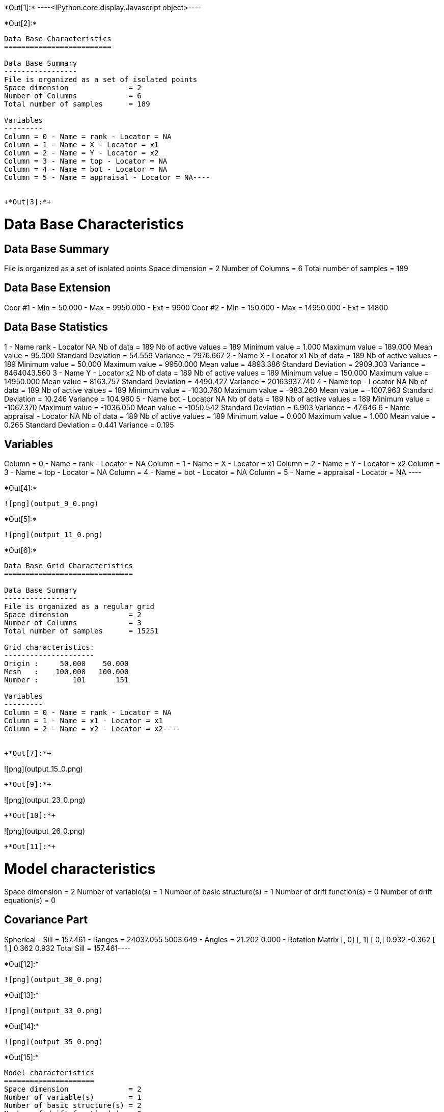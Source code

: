 +*Out[1]:*+
----<IPython.core.display.Javascript object>----


+*Out[2]:*+
----
Data Base Characteristics
=========================

Data Base Summary
-----------------
File is organized as a set of isolated points
Space dimension              = 2
Number of Columns            = 6
Total number of samples      = 189

Variables
---------
Column = 0 - Name = rank - Locator = NA
Column = 1 - Name = X - Locator = x1
Column = 2 - Name = Y - Locator = x2
Column = 3 - Name = top - Locator = NA
Column = 4 - Name = bot - Locator = NA
Column = 5 - Name = appraisal - Locator = NA----


+*Out[3]:*+
----

Data Base Characteristics
=========================

Data Base Summary
-----------------
File is organized as a set of isolated points
Space dimension              = 2
Number of Columns            = 6
Total number of samples      = 189

Data Base Extension
-------------------
Coor #1 - Min =     50.000 - Max =   9950.000 - Ext = 9900
Coor #2 - Min =    150.000 - Max =  14950.000 - Ext = 14800

Data Base Statistics
--------------------
1 - Name rank - Locator NA
 Nb of data          =        189
 Nb of active values =        189
 Minimum value       =      1.000
 Maximum value       =    189.000
 Mean value          =     95.000
 Standard Deviation  =     54.559
 Variance            =   2976.667
2 - Name X - Locator x1
 Nb of data          =        189
 Nb of active values =        189
 Minimum value       =     50.000
 Maximum value       =   9950.000
 Mean value          =   4893.386
 Standard Deviation  =   2909.303
 Variance            = 8464043.560
3 - Name Y - Locator x2
 Nb of data          =        189
 Nb of active values =        189
 Minimum value       =    150.000
 Maximum value       =  14950.000
 Mean value          =   8163.757
 Standard Deviation  =   4490.427
 Variance            = 20163937.740
4 - Name top - Locator NA
 Nb of data          =        189
 Nb of active values =        189
 Minimum value       =  -1030.760
 Maximum value       =   -983.260
 Mean value          =  -1007.963
 Standard Deviation  =     10.246
 Variance            =    104.980
5 - Name bot - Locator NA
 Nb of data          =        189
 Nb of active values =        189
 Minimum value       =  -1067.370
 Maximum value       =  -1036.050
 Mean value          =  -1050.542
 Standard Deviation  =      6.903
 Variance            =     47.646
6 - Name appraisal - Locator NA
 Nb of data          =        189
 Nb of active values =        189
 Minimum value       =      0.000
 Maximum value       =      1.000
 Mean value          =      0.265
 Standard Deviation  =      0.441
 Variance            =      0.195

Variables
---------
Column = 0 - Name = rank - Locator = NA
Column = 1 - Name = X - Locator = x1
Column = 2 - Name = Y - Locator = x2
Column = 3 - Name = top - Locator = NA
Column = 4 - Name = bot - Locator = NA
Column = 5 - Name = appraisal - Locator = NA
 ----


+*Out[4]:*+
----
![png](output_9_0.png)
----


+*Out[5]:*+
----
![png](output_11_0.png)
----


+*Out[6]:*+
----
Data Base Grid Characteristics
==============================

Data Base Summary
-----------------
File is organized as a regular grid
Space dimension              = 2
Number of Columns            = 3
Total number of samples      = 15251

Grid characteristics:
---------------------
Origin :     50.000    50.000
Mesh   :    100.000   100.000
Number :        101       151

Variables
---------
Column = 0 - Name = rank - Locator = NA
Column = 1 - Name = x1 - Locator = x1
Column = 2 - Name = x2 - Locator = x2----


+*Out[7]:*+
----
![png](output_15_0.png)
----


+*Out[9]:*+
----
![png](output_23_0.png)
----


+*Out[10]:*+
----
![png](output_26_0.png)
----


+*Out[11]:*+
----
Model characteristics
=====================
Space dimension              = 2
Number of variable(s)        = 1
Number of basic structure(s) = 1
Number of drift function(s)  = 0
Number of drift equation(s)  = 0

Covariance Part
---------------
Spherical
- Sill         =    157.461
- Ranges       =  24037.055  5003.649
- Angles       =     21.202     0.000
- Rotation Matrix
               [,  0]    [,  1]
     [  0,]     0.932    -0.362
     [  1,]     0.362     0.932
Total Sill     =    157.461----


+*Out[12]:*+
----
![png](output_30_0.png)
----


+*Out[13]:*+
----
![png](output_33_0.png)
----


+*Out[14]:*+
----
![png](output_35_0.png)
----


+*Out[15]:*+
----
Model characteristics
=====================
Space dimension              = 2
Number of variable(s)        = 1
Number of basic structure(s) = 2
Number of drift function(s)  = 0
Number of drift equation(s)  = 0

Covariance Part
---------------
Spherical
- Sill         =     11.914
- Ranges       =   2811.249   986.432
- Angles       =     25.340     0.000
- Rotation Matrix
               [,  0]    [,  1]
     [  0,]     0.904    -0.428
     [  1,]     0.428     0.904
Exponential
- Sill         =    103.277
- Ranges       =  95677.717 24735.006
- Theo. Ranges =  31938.010  8256.749
- Angles       =    353.264     0.000
- Rotation Matrix
               [,  0]    [,  1]
     [  0,]     0.993     0.117
     [  1,]    -0.117     0.993
Total Sill     =    115.190----


+*Out[16]:*+
----
![png](output_39_0.png)
----


+*Out[17]:*+
----
![png](output_42_0.png)
----


+*Out[18]:*+
----
![png](output_44_0.png)
----


+*Out[19]:*+
----
Model characteristics
=====================
Space dimension              = 2
Number of variable(s)        = 1
Number of basic structure(s) = 1
Number of drift function(s)  = 0
Number of drift equation(s)  = 0

Covariance Part
---------------
Spherical
- Sill         =    124.911
- Ranges       =   9102.815  4618.492
- Angles       =     23.011     0.000
- Rotation Matrix
               [,  0]    [,  1]
     [  0,]     0.920    -0.391
     [  1,]     0.391     0.920
Total Sill     =    124.911----


+*Out[20]:*+
----
![png](output_48_0.png)
----


+*Out[23]:*+
----
![png](output_55_0.png)
----


+*Out[24]:*+
----
![png](output_57_0.png)
----


+*Out[26]:*+
----
![png](output_61_0.png)
----


+*Out[27]:*+
----
![png](output_62_0.png)
----


+*Out[29]:*+
----
![png](output_65_0.png)
----


+*Out[30]:*+
----
![png](output_66_0.png)
----


+*Out[32]:*+
----
![png](output_70_0.png)
----


+*Out[33]:*+
----
![png](output_72_0.png)
----


+*Out[35]:*+
----
![png](output_76_0.png)
----


+*Out[36]:*+
----
![png](output_78_0.png)
----


+*Out[38]:*+
----
![png](output_81_0.png)
----


+*Out[39]:*+
----
![png](output_83_0.png)
----


+*Out[40]:*+
----


[[XXX]]
----


+*Out[42]:*+
----
![png](output_90_0.png)
----


+*Out[43]:*+
----
![png](output_92_0.png)
----


+*Out[44]:*+
----
![png](output_96_0.png)
----


+*Out[45]:*+
----
![png](output_98_0.png)
----


+*Out[46]:*+
----
![png](output_100_0.png)
----


+*Out[48]:*+
----
![png](output_105_0.png)
----


+*Out[50]:*+
----
![png](output_109_0.png)
----


+*Out[51]:*+
----
![png](output_112_0.png)
----


+*Out[53]:*+
----
Model characteristics
=====================
Space dimension              = 2
Number of variable(s)        = 2
Number of basic structure(s) = 2
Number of drift function(s)  = 0
Number of drift equation(s)  = 0

Covariance Part
---------------
Exponential
- Sill matrix:
               [,  0]    [,  1]
     [  0,]     4.561    17.075
     [  1,]    17.075    63.923
- Ranges       =   6933.278  6452.664
- Theo. Ranges =   2314.385  2153.952
- Angles       =     23.709     0.000
- Rotation Matrix
               [,  0]    [,  1]
     [  0,]     0.916    -0.402
     [  1,]     0.402     0.916
Spherical
- Sill matrix:
               [,  0]    [,  1]
     [  0,]   151.897   100.451
     [  1,]   100.451    69.070
- Ranges       =  23190.112  4994.942
- Angles       =     22.305     0.000
- Rotation Matrix
               [,  0]    [,  1]
     [  0,]     0.925    -0.380
     [  1,]     0.380     0.925
Total Sill
               [,  0]    [,  1]
     [  0,]   156.458   117.526
     [  1,]   117.526   132.992
----


+*Out[54]:*+
----
![png](output_120_0.png)
----


+*Out[56]:*+
----
![png](output_125_0.png)
----


+*Out[58]:*+
----
[[XXX]]
----
